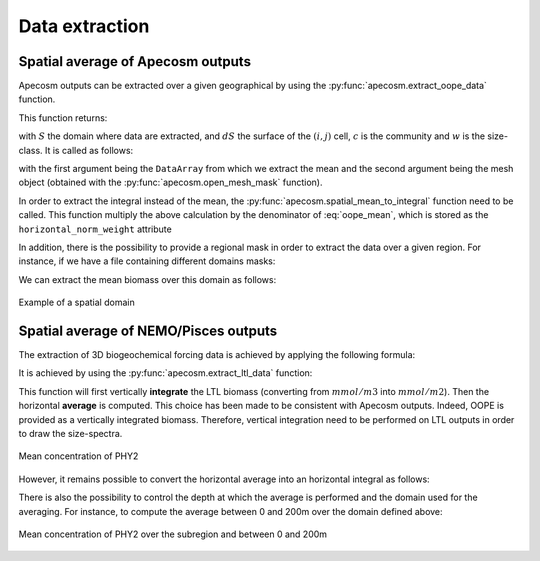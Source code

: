 
.. _data_extraction:

=================================
Data extraction
=================================

.. ipython:: python
    :suppress:

    import sys
    import os
    sys.path.insert(0, os.path.abspath('../'))
    import matplotlib.pyplot as plt
    import os
    import cartopy.crs as ccrs
    import cartopy.feature as cfeature
    import xarray as xr
    import matplotlib as mpl
    import apecosm

    mesh_file = os.path.join('doc', 'data', 'pacific_mesh_mask.nc')
    mesh = apecosm.open_mesh_mask(mesh_file)

    const = apecosm.open_constants(os.path.join('doc', 'data', 'apecosm'))

    data = apecosm.open_apecosm_data(os.path.join('doc', 'data', 'apecosm'))

    ltl_data = apecosm.open_ltl_data(os.path.join('doc', 'data', 'pisces'),
                                    replace_dims={'olevel': 'z'})

**********************************************************
Spatial average of Apecosm outputs
**********************************************************

Apecosm outputs can be extracted over a given
geographical by using the :py:func:`apecosm.extract_oope_data` function.

This function returns:

.. math::
    :label: oope_mean

    X_{mean}(t, c, w) = \dfrac
    {\int\limits_{(y, x)\in S} X(t, y, x, c, w) \times dS(y, x)}
    {\int\limits_{(y, x)\in S} dS(y, x)}

with :math:`S` the domain where data are extracted, and :math:`dS` the surface
of the :math:`(i, j)` cell, :math:`c` is the community and
:math:`w` is the size-class. It is called as follows:

.. ipython:: python

    spatial_mean = apecosm.extract_oope_data(data['OOPE'], mesh)
    spatial_mean

with the first argument being the ``DataArray`` from which we extract the mean
and the second argument being the mesh object
(obtained with the :py:func:`apecosm.open_mesh_mask` function).

In order to extract the integral instead of the mean,
the :py:func:`apecosm.spatial_mean_to_integral` function need
to be called. This function multiply the above calculation by
the denominator of :eq:`oope_mean`, which is stored as
the ``horizontal_norm_weight`` attribute

.. ipython:: python

    spatial_integral = apecosm.spatial_mean_to_integral(spatial_mean)
    spatial_integral

In addition, there is the possibility to provide a regional
mask in order to extract the data over a given region. For instance, if we
have a file containing different domains masks:

.. ipython:: python

    domain_ds = xr.open_dataset(os.path.join('doc', 'data', 'domains.nc'))
    domain_ds

We can extract the mean biomass over this domain as follows:

.. ipython:: python
    .. ipython:: python

    regional_spatial_mean = apecosm.extract_oope_data(data['OOPE'], mesh, domain_ds['domain_1'])
    regional_spatial_mean

.. ipython:: python
    :suppress:

    fig = plt.figure()
    lonf = mesh['glamf']
    latf = mesh['gphif']
    ax = plt.axes(projection = ccrs.PlateCarree(central_longitude=180))
    domain_ds = xr.open_dataset(os.path.join('doc', 'data', 'domains.nc'))
    domain = domain_ds['domain_1'] * mesh['tmaskutil']
    ax.pcolormesh(lonf, latf, domain.isel(x=slice(1, None), y=slice(1, None)),
                  transform=ccrs.PlateCarree(), cmap=mpl.colormaps['binary'])
    ax.add_feature(cfeature.COASTLINE)
    ax.add_feature(cfeature.LAND)
    ax.set_extent([lonf.min(), lonf.max(), latf.min(), latf.max()], crs=ccrs.PlateCarree())
    plt.savefig(os.path.join('doc', '_static', 'domains.jpg'), bbox_inches='tight')
    plt.savefig(os.path.join('doc', '_static', 'domains.pdf'), bbox_inches='tight')
    plt.close(fig)

.. figure::  _static/domains.*
    :align: center

    Example of a spatial domain


.. _extract_ltl:

**********************************************************
Spatial average of NEMO/Pisces outputs
**********************************************************

The extraction of 3D biogeochemical forcing data is achieved
by applying the following formula:

.. math::
    :label: pisces_mean

    X_{mean}(t) = \dfrac
    {\int\limits_{(y, x)\in S} \left[\sum_{z=z_{min}}^{z_{max}}X(t, z, y, x) dZ(z)\right]\times dS(y, x)}
    {\int\limits_{(y, x)\in S} dS(y, x)}


It is achieved by using the :py:func:`apecosm.extract_ltl_data`
function:

.. ipython:: python

    spatial_mean_phy2 = apecosm.extract_ltl_data(ltl_data, mesh, 'PHY2')
    spatial_mean_phy2

This function will first vertically **integrate** the LTL biomass
(converting from :math:`mmol/m3` into :math:`mmol/m2`). Then
the horizontal **average** is computed. This choice has been made to
be consistent with Apecosm outputs. Indeed, OOPE is provided as a vertically
integrated biomass. Therefore, vertical integration need to be performed
on LTL outputs in order to draw the size-spectra.

.. ipython:: python
    :suppress:

    fig = plt.figure()
    spatial_mean_phy2.plot()
    plt.savefig(os.path.join('doc', '_static', 'mean_phy2.jpg'), bbox_inches='tight')
    plt.savefig(os.path.join('doc', '_static', 'mean_phy2.pdf'), bbox_inches='tight')
    plt.close(fig)

.. figure::  _static/mean_phy2.*
    :align: center

    Mean concentration of PHY2

However, it remains possible to convert the horizontal average into an
horizontal integral as follows:

.. ipython:: python

    spatial_integral_phy2 = apecosm.spatial_mean_to_integral(spatial_mean_phy2)
    spatial_integral_phy2

There is also the possibility to control the depth at which the
average is performed and the domain used for the averaging.
For instance, to compute the average between 0 and 200m over the
domain defined above:

.. ipython:: python

    spatial_0_200_reg_mean_phy2 = apecosm.extract_ltl_data(ltl_data,
                                                           mesh, 'PHY2',
                                                           mask_dom=domain_ds['domain_1'],
                                                           depth_min=0,
                                                           depth_max=200)
    spatial_0_200_reg_mean_phy2


.. ipython:: python
    :suppress:

    fig = plt.figure()
    spatial_0_200_reg_mean_phy2.plot()
    plt.savefig(os.path.join('doc', '_static', 'mean_phy2_reg_0_200.jpg'), bbox_inches='tight')
    plt.savefig(os.path.join('doc', '_static', 'mean_phy2_reg_0_200.pdf'), bbox_inches='tight')
    plt.close(fig)

.. figure::  _static/mean_phy2_reg_0_200.*
    :align: center

    Mean concentration of PHY2 over the subregion and
    between 0 and 200m
